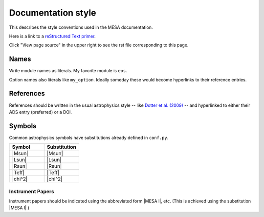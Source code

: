 Documentation style
===================

This describes the style conventions used in the MESA documentation.

Here is a link to a `reStructured Text primer`_.

.. _reStructured Text primer: http://www.sphinx-doc.org/en/master/usage/restructuredtext/basics.html

Click "View page source" in the upper right to see the rst file corresponding to this page.

Names
-----

Write module names as literals.  My favorite module is ``eos``.

Option names also literals like ``my_option``.  Ideally someday these
would become hyperlinks to their reference entries.


References
----------

References should be written in the usual astrophysics style --
like `Dotter et al. (2009) <https://ui.adsabs.harvard.edu/abs/2009A%26A...507.1617D/abstract>`__
-- and hyperlinked to either their ADS entry (preferred) or a DOI.


Symbols
-------

Common astrophysics symbols have substitutions already defined in ``conf.py``.

.. list-table::
   :widths: 15 15
   :header-rows: 1

   * - Symbol
     - Substitution
   * - |Msun|
     - \|Msun\|
   * - |Lsun|
     - \|Lsun\|
   * - |Rsun|
     - \|Rsun\|
   * - |Teff|
     - \|Teff\|
   * - |chi^2|
     - \|chi^2\|


Instrument Papers
^^^^^^^^^^^^^^^^^

Instrument papers should be indicated using the abbreviated form |MESA I|, etc.   (This is achieved using the substitution \|MESA I\|.)

